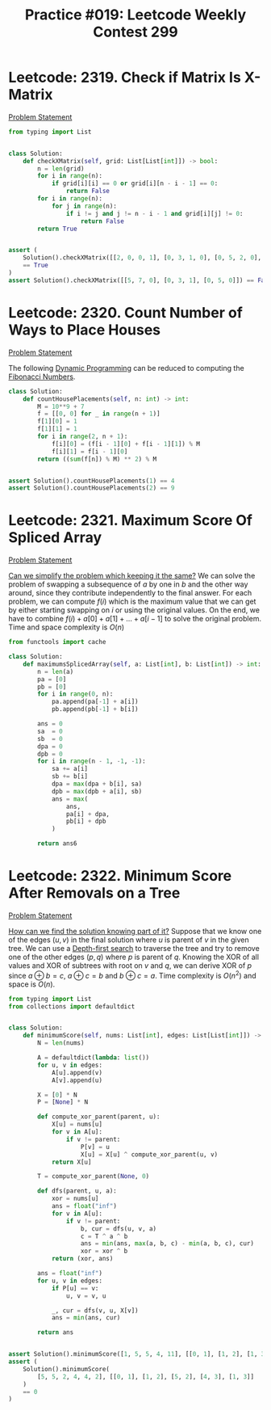 :PROPERTIES:
:ID:       FB1C7EA6-136C-48E3-AA37-C6C49A110E1C
:END:
#+TITLE: Practice #019: Leetcode Weekly Contest 299

* Leetcode: 2319. Check if Matrix Is X-Matrix
:PROPERTIES:
:ID:       34E8B934-EE74-4872-AF07-BEC29D8276C5
:END:
[[https://leetcode.com/problems/check-if-matrix-is-x-matrix/][Problem Statement]]

#+begin_src python
  from typing import List


  class Solution:
      def checkXMatrix(self, grid: List[List[int]]) -> bool:
          n = len(grid)
          for i in range(n):
              if grid[i][i] == 0 or grid[i][n - i - 1] == 0:
                  return False
          for i in range(n):
              for j in range(n):
                  if i != j and j != n - i - 1 and grid[i][j] != 0:
                      return False
          return True


  assert (
      Solution().checkXMatrix([[2, 0, 0, 1], [0, 3, 1, 0], [0, 5, 2, 0], [4, 0, 0, 2]])
      == True
  )
  assert Solution().checkXMatrix([[5, 7, 0], [0, 3, 1], [0, 5, 0]]) == False
#+end_src

* Leetcode: 2320. Count Number of Ways to Place Houses
:PROPERTIES:
:ID:       CA2631A2-DFE4-42CA-B0BD-86F012550A58
:END:
[[https://leetcode.com/problems/count-number-of-ways-to-place-houses/][Problem Statement]]

The following [[id:241ABA4C-A86F-405F-B6FC-85BF441EB24B][Dynamic Programming]] can be reduced to computing the [[id:D8920100-53C3-4FDA-9425-1D75B6023CC5][Fibonacci Numbers]].

#+begin_src python
  class Solution:
      def countHousePlacements(self, n: int) -> int:
          M = 10**9 + 7
          f = [[0, 0] for _ in range(n + 1)]
          f[1][0] = 1
          f[1][1] = 1
          for i in range(2, n + 1):
              f[i][0] = (f[i - 1][0] + f[i - 1][1]) % M
              f[i][1] = f[i - 1][0]
          return ((sum(f[n]) % M) ** 2) % M


  assert Solution().countHousePlacements(1) == 4
  assert Solution().countHousePlacements(2) == 9
#+end_src

* Leetcode: 2321. Maximum Score Of Spliced Array
:PROPERTIES:
:ID:       2A265F05-33F0-4107-99C3-981173910A2E
:END:
[[https://leetcode.com/problems/maximum-score-of-spliced-array/][Problem Statement]]

[[id:F19C9539-EE46-41EE-8DEF-24C3076C6DC2][Can we simplify the problem which keeping it the same?]]  We can solve the problem of swapping a subsequence of $a$ by one in $b$ and the other way around, since they contribute independently to the final answer.  For each problem, we can compute $f(i)$ which is the maximum value that we can get by either starting swapping on $i$ or using the original values.  On the end, we have to combine $f(i)+a[0]+a[1]+...+a[i-1]$ to solve the original problem.  Time and space complexity is $O(n)$

#+begin_src python
  from functools import cache

  class Solution:
      def maximumsSplicedArray(self, a: List[int], b: List[int]) -> int:
          n = len(a)
          pa = [0]
          pb = [0]
          for i in range(0, n):
              pa.append(pa[-1] + a[i])
              pb.append(pb[-1] + b[i])

          ans = 0
          sa  = 0
          sb  = 0
          dpa = 0
          dpb = 0
          for i in range(n - 1, -1, -1):
              sa += a[i]
              sb += b[i]
              dpa = max(dpa + b[i], sa)
              dpb = max(dpb + a[i], sb)
              ans = max(
                  ans,
                  pa[i] + dpa,
                  pb[i] + dpb
              )

          return ans6
#+end_src

* Leetcode: 2322. Minimum Score After Removals on a Tree
:PROPERTIES:
:ID:       8DE29B36-CA30-49B9-8F48-19A78ACF4CAB
:END:
[[https://leetcode.com/problems/minimum-score-after-removals-on-a-tree/][Problem Statement]]

[[id:DD73E390-3303-40F8-9CE1-D1ED048D9588][How can we find the solution knowing part of it?]]  Suppose that we know one of the edges $(u, v)$ in the final solution where $u$ is parent of $v$ in the given tree.  We can use a [[id:212DBFC3-FE3C-493E-86A6-42FF3F82CD53][Depth-first search]] to traverse the tree and try to remove one of the other edges $(p, q)$ where $p$ is parent of $q$.  Knowing the XOR of all values and XOR of subtrees with root on $v$ and $q$, we can derive XOR of $p$ since $a \oplus b = c$, $a \oplus c = b$ and $b \oplus c = a$.  Time complexity is $O(n^2)$ and space is $O(n)$.

#+begin_src python
  from typing import List
  from collections import defaultdict


  class Solution:
      def minimumScore(self, nums: List[int], edges: List[List[int]]) -> int:
          N = len(nums)

          A = defaultdict(lambda: list())
          for u, v in edges:
              A[u].append(v)
              A[v].append(u)

          X = [0] * N
          P = [None] * N

          def compute_xor_parent(parent, u):
              X[u] = nums[u]
              for v in A[u]:
                  if v != parent:
                      P[v] = u
                      X[u] = X[u] ^ compute_xor_parent(u, v)
              return X[u]

          T = compute_xor_parent(None, 0)

          def dfs(parent, u, a):
              xor = nums[u]
              ans = float("inf")
              for v in A[u]:
                  if v != parent:
                      b, cur = dfs(u, v, a)
                      c = T ^ a ^ b
                      ans = min(ans, max(a, b, c) - min(a, b, c), cur)
                      xor = xor ^ b
              return (xor, ans)

          ans = float("inf")
          for u, v in edges:
              if P[u] == v:
                  u, v = v, u

              _, cur = dfs(v, u, X[v])
              ans = min(ans, cur)

          return ans


  assert Solution().minimumScore([1, 5, 5, 4, 11], [[0, 1], [1, 2], [1, 3], [3, 4]]) == 9
  assert (
      Solution().minimumScore(
          [5, 5, 2, 4, 4, 2], [[0, 1], [1, 2], [5, 2], [4, 3], [1, 3]]
      )
      == 0
  )
#+end_src
